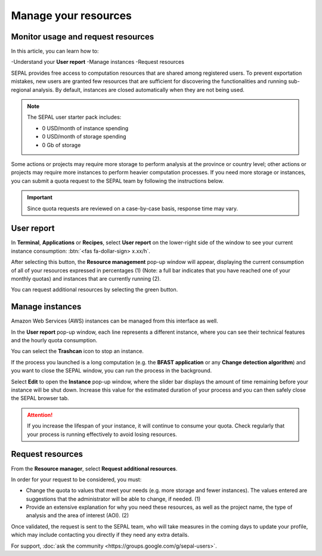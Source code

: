 Manage your resources
=====================

Monitor usage and request resources
-----------------------------------

In this article, you can learn how to:

-Understand your **User report**
-Manage instances
-Request resources

SEPAL provides free access to computation resources that are shared among registered users. To prevent exportation mistakes, new users are granted few resources that are sufficient for discovering the functionalities and running sub-regional analysis. By default, instances are closed automatically when they are not being used.

.. note::
    
    The SEPAL user starter pack includes:
    
    - 0 USD/month of instance spending
    - 0 USD/month of storage spending
    - 0 Gb of storage    

Some actions or projects may require more storage to perform analysis at the province or country level; other actions or projects may require more instances to perform heavier computation processes. If you need more storage or instances, you can submit a quota request to the SEPAL team by following the instructions below.

.. important::

    Since quota requests are reviewed on a case-by-case basis, response time may vary.

User report
-----------

In **Terminal**, **Applications** or **Recipes**, select **User report** on the lower-right side of the window to see your current instance consumption: :btn:`<fas fa-dollar-sign> x.xx/h`.

.. thumbnail:: ../_images/setup/resource/button_from_recipe.png
   :title: The **User report** button from a **Recipe**.
   :width: 30%
   :group: setup_resource

.. thumbnail:: ../_images/setup/resource/button_from_app.png
   :title: The **User report** button from an **Application**.
   :width: 30%
   :group: setup_resource

.. thumbnail:: ../_images/setup/resource/button_from_terminal.png
   :title: The **User report** button from a **Terminal**.
   :width: 30%
   :group: setup_resource

After selecting this button, the **Resource management** pop-up window will appear, displaying the current consumption of all of your resources expressed in percentages (1) (Note: a full bar indicates that you have reached one of your monthly quotas) and instances that are currently running (2). 

You can request additional resources by selecting the green button.

.. thumbnail:: ../_images/setup/resource/resource_management.png
   :title: The **User report** pop-up window.
   :group: setup_resource

Manage instances
----------------

Amazon Web Services (AWS) instances can be managed from this interface as well.

In the **User report** pop-up window, each line represents a different instance, where you can see their technical features and the hourly quota consumption. 

You can select the **Trashcan** icon to stop an instance. 

.. thumbnail:: ../_images/setup/resource/edit_instance.png
   :title: Edit the instance list by removing or increasing the lifespan of any of them.
   :group: setup_resource

If the process you launched is a long computation (e.g. the **BFAST application** or any **Change detection algorithm**) and you want to close the SEPAL window, you can run the process in the background. 

Select **Edit** to open the **Instance** pop-up window, where the slider bar displays the amount of time remaining before your instance will be shut down. Increase this value for the estimated duration of your process and you can then safely close the SEPAL browser tab.

.. attention::

    If you increase the lifespan of your instance, it will continue to consume your quota. Check regularly that your process is running effectively to avoid losing resources.

.. thumbnail:: ../_images/setup/resource/change_duration.png
   :title: Increase the lifespan of a specific instance.
   :group: setup_resource

Request resources
-----------------

From the **Resource manager**, select **Request additional resources**.

In order for your request to be considered, you must: 

- Change the quota to values that meet your needs (e.g. more storage and fewer instances). The values entered are suggestions that the administrator will be able to change, if needed. (1)
- Provide an extensive explanation for why you need these resources, as well as the project name, the type of analysis and the area of interest (AOI). (2)

.. thumbnail:: ../_images/setup/resource/request.png
   :title: The **Resource management** request form.
   :group: setup_resource

Once validated, the request is sent to the SEPAL team, who will take measures in the coming days to update your profile, which may include contacting you directly if they need any extra details.

.. thumbnail:: ../_images/setup/resource/notification.png
   :title: The **Resource management** notification communicating that your resource request is being processed.
   :group: setup_resource
   
   
For support, :doc:`ask the community <https://groups.google.com/g/sepal-users>`.
